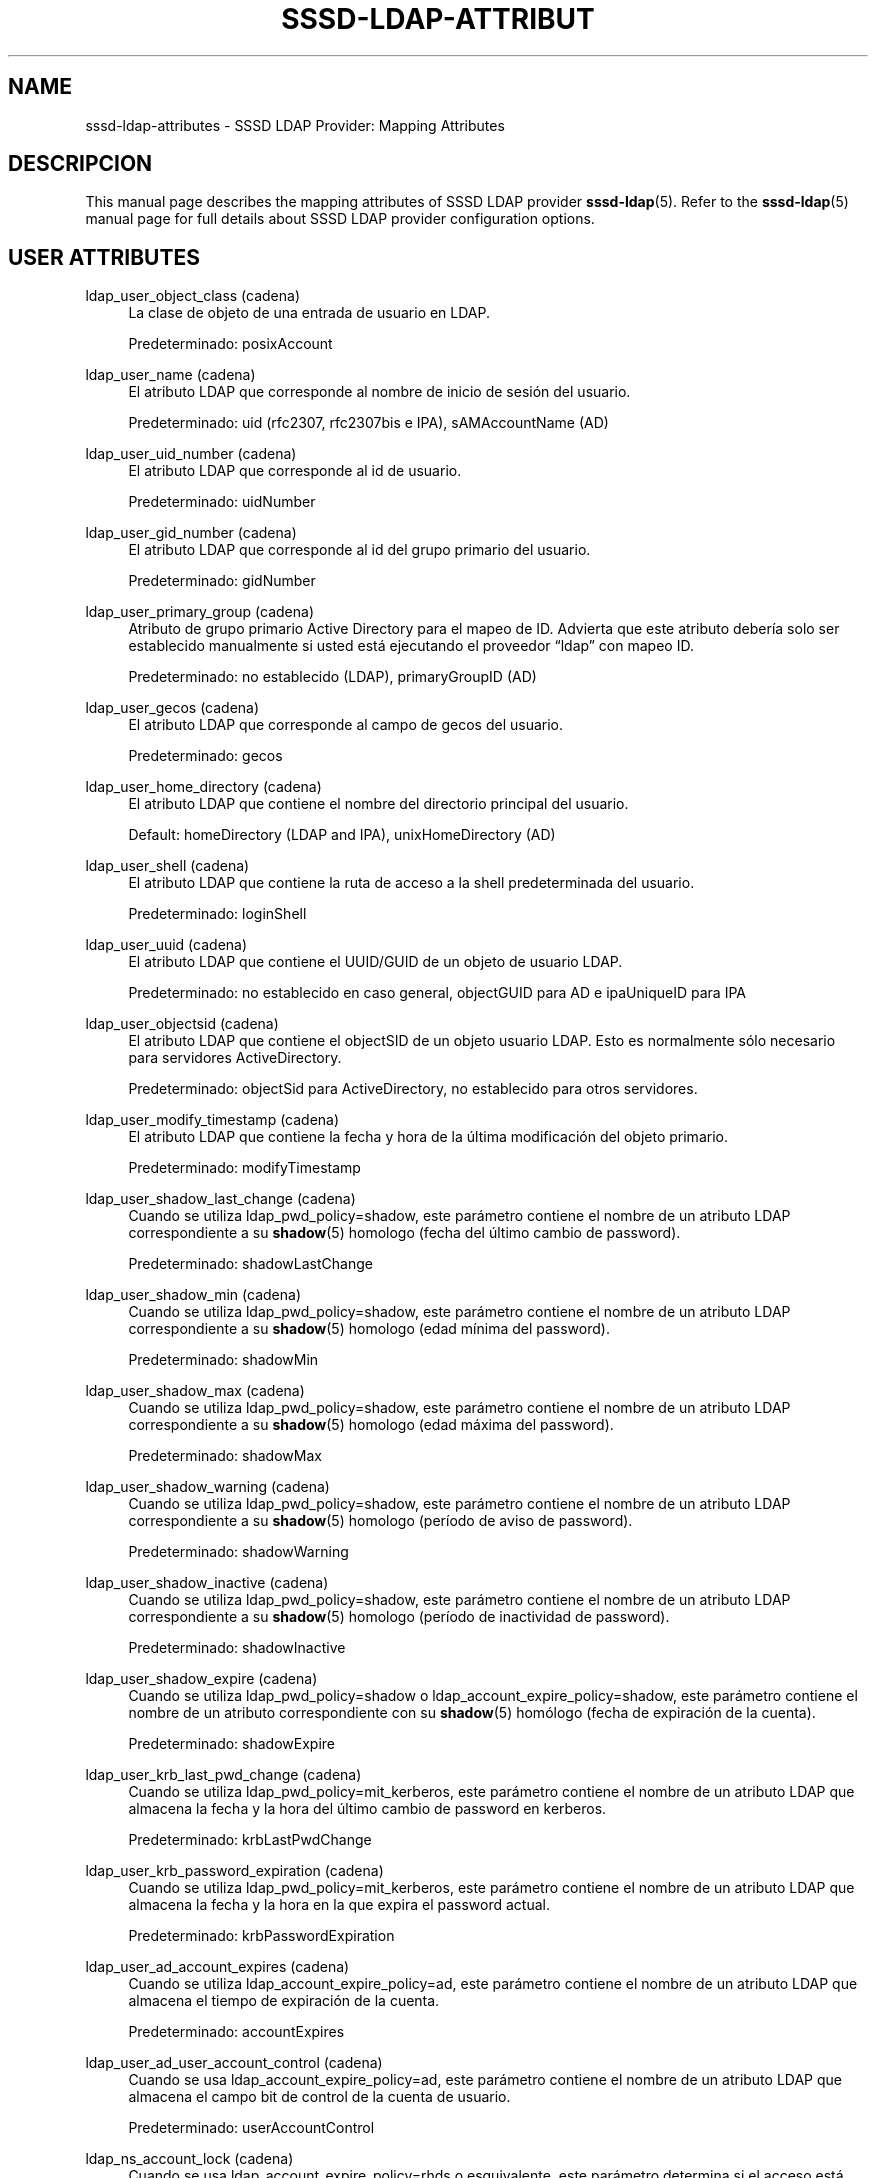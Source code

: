 '\" t
.\"     Title: sssd-ldap-attributes
.\"    Author: The SSSD upstream - https://pagure.io/SSSD/sssd/
.\" Generator: DocBook XSL Stylesheets vsnapshot <http://docbook.sf.net/>
.\"      Date: 12/09/2020
.\"    Manual: Formatos de archivo y convenciones
.\"    Source: SSSD
.\"  Language: English
.\"
.TH "SSSD\-LDAP\-ATTRIBUT" "5" "12/09/2020" "SSSD" "Formatos de archivo y convenci"
.\" -----------------------------------------------------------------
.\" * Define some portability stuff
.\" -----------------------------------------------------------------
.\" ~~~~~~~~~~~~~~~~~~~~~~~~~~~~~~~~~~~~~~~~~~~~~~~~~~~~~~~~~~~~~~~~~
.\" http://bugs.debian.org/507673
.\" http://lists.gnu.org/archive/html/groff/2009-02/msg00013.html
.\" ~~~~~~~~~~~~~~~~~~~~~~~~~~~~~~~~~~~~~~~~~~~~~~~~~~~~~~~~~~~~~~~~~
.ie \n(.g .ds Aq \(aq
.el       .ds Aq '
.\" -----------------------------------------------------------------
.\" * set default formatting
.\" -----------------------------------------------------------------
.\" disable hyphenation
.nh
.\" disable justification (adjust text to left margin only)
.ad l
.\" -----------------------------------------------------------------
.\" * MAIN CONTENT STARTS HERE *
.\" -----------------------------------------------------------------
.SH "NAME"
sssd-ldap-attributes \- SSSD LDAP Provider: Mapping Attributes
.SH "DESCRIPCION"
.PP
This manual page describes the mapping attributes of SSSD LDAP provider
\fBsssd-ldap\fR(5)\&. Refer to the
\fBsssd-ldap\fR(5)
manual page for full details about SSSD LDAP provider configuration options\&.
.SH "USER ATTRIBUTES"
.PP
.PP
ldap_user_object_class (cadena)
.RS 4
La clase de objeto de una entrada de usuario en LDAP\&.
.sp
Predeterminado: posixAccount
.RE
.PP
ldap_user_name (cadena)
.RS 4
El atributo LDAP que corresponde al nombre de inicio de sesión del usuario\&.
.sp
Predeterminado: uid (rfc2307, rfc2307bis e IPA), sAMAccountName (AD)
.RE
.PP
ldap_user_uid_number (cadena)
.RS 4
El atributo LDAP que corresponde al id de usuario\&.
.sp
Predeterminado: uidNumber
.RE
.PP
ldap_user_gid_number (cadena)
.RS 4
El atributo LDAP que corresponde al id del grupo primario del usuario\&.
.sp
Predeterminado: gidNumber
.RE
.PP
ldap_user_primary_group (cadena)
.RS 4
Atributo de grupo primario Active Directory para el mapeo de ID\&. Advierta que este atributo debería solo ser establecido manualmente si usted está ejecutando el proveedor
\(lqldap\(rq
con mapeo ID\&.
.sp
Predeterminado: no establecido (LDAP), primaryGroupID (AD)
.RE
.PP
ldap_user_gecos (cadena)
.RS 4
El atributo LDAP que corresponde al campo de gecos del usuario\&.
.sp
Predeterminado: gecos
.RE
.PP
ldap_user_home_directory (cadena)
.RS 4
El atributo LDAP que contiene el nombre del directorio principal del usuario\&.
.sp
Default: homeDirectory (LDAP and IPA), unixHomeDirectory (AD)
.RE
.PP
ldap_user_shell (cadena)
.RS 4
El atributo LDAP que contiene la ruta de acceso a la shell predeterminada del usuario\&.
.sp
Predeterminado: loginShell
.RE
.PP
ldap_user_uuid (cadena)
.RS 4
El atributo LDAP que contiene el UUID/GUID de un objeto de usuario LDAP\&.
.sp
Predeterminado: no establecido en caso general, objectGUID para AD e ipaUniqueID para IPA
.RE
.PP
ldap_user_objectsid (cadena)
.RS 4
El atributo LDAP que contiene el objectSID de un objeto usuario LDAP\&. Esto es normalmente sólo necesario para servidores ActiveDirectory\&.
.sp
Predeterminado: objectSid para ActiveDirectory, no establecido para otros servidores\&.
.RE
.PP
ldap_user_modify_timestamp (cadena)
.RS 4
El atributo LDAP que contiene la fecha y hora de la última modificación del objeto primario\&.
.sp
Predeterminado: modifyTimestamp
.RE
.PP
ldap_user_shadow_last_change (cadena)
.RS 4
Cuando se utiliza ldap_pwd_policy=shadow, este parámetro contiene el nombre de un atributo LDAP correspondiente a su
\fBshadow\fR(5)
homologo (fecha del último cambio de password)\&.
.sp
Predeterminado: shadowLastChange
.RE
.PP
ldap_user_shadow_min (cadena)
.RS 4
Cuando se utiliza ldap_pwd_policy=shadow, este parámetro contiene el nombre de un atributo LDAP correspondiente a su
\fBshadow\fR(5)
homologo (edad mínima del password)\&.
.sp
Predeterminado: shadowMin
.RE
.PP
ldap_user_shadow_max (cadena)
.RS 4
Cuando se utiliza ldap_pwd_policy=shadow, este parámetro contiene el nombre de un atributo LDAP correspondiente a su
\fBshadow\fR(5)
homologo (edad máxima del password)\&.
.sp
Predeterminado: shadowMax
.RE
.PP
ldap_user_shadow_warning (cadena)
.RS 4
Cuando se utiliza ldap_pwd_policy=shadow, este parámetro contiene el nombre de un atributo LDAP correspondiente a su
\fBshadow\fR(5)
homologo (período de aviso de password)\&.
.sp
Predeterminado: shadowWarning
.RE
.PP
ldap_user_shadow_inactive (cadena)
.RS 4
Cuando se utiliza ldap_pwd_policy=shadow, este parámetro contiene el nombre de un atributo LDAP correspondiente a su
\fBshadow\fR(5)
homologo (período de inactividad de password)\&.
.sp
Predeterminado: shadowInactive
.RE
.PP
ldap_user_shadow_expire (cadena)
.RS 4
Cuando se utiliza ldap_pwd_policy=shadow o ldap_account_expire_policy=shadow, este parámetro contiene el nombre de un atributo correspondiente con su
\fBshadow\fR(5)
homólogo (fecha de expiración de la cuenta)\&.
.sp
Predeterminado: shadowExpire
.RE
.PP
ldap_user_krb_last_pwd_change (cadena)
.RS 4
Cuando se utiliza ldap_pwd_policy=mit_kerberos, este parámetro contiene el nombre de un atributo LDAP que almacena la fecha y la hora del último cambio de password en kerberos\&.
.sp
Predeterminado: krbLastPwdChange
.RE
.PP
ldap_user_krb_password_expiration (cadena)
.RS 4
Cuando se utiliza ldap_pwd_policy=mit_kerberos, este parámetro contiene el nombre de un atributo LDAP que almacena la fecha y la hora en la que expira el password actual\&.
.sp
Predeterminado: krbPasswordExpiration
.RE
.PP
ldap_user_ad_account_expires (cadena)
.RS 4
Cuando se utiliza ldap_account_expire_policy=ad, este parámetro contiene el nombre de un atributo LDAP que almacena el tiempo de expiración de la cuenta\&.
.sp
Predeterminado: accountExpires
.RE
.PP
ldap_user_ad_user_account_control (cadena)
.RS 4
Cuando se usa ldap_account_expire_policy=ad, este parámetro contiene el nombre de un atributo LDAP que almacena el campo bit de control de la cuenta de usuario\&.
.sp
Predeterminado: userAccountControl
.RE
.PP
ldap_ns_account_lock (cadena)
.RS 4
Cuando se usa ldap_account_expire_policy=rhds o esquivalente, este parámetro determina si el acceso está permitido o no\&.
.sp
Predeterminado: nsAccountLock
.RE
.PP
ldap_user_nds_login_disabled (cadena)
.RS 4
Cuando se usa ldap_account_expire_policy=nds, este atributo determina si el acceso está permitido o no\&.
.sp
Predeterminado: loginDisabled
.RE
.PP
ldap_user_nds_login_expiration_time (cadena)
.RS 4
Cuando se usa ldap_account_expire_policy=nds, este atributo determina hasta que fecha se concede el acceso\&.
.sp
Predeterminado: loginDisabled
.RE
.PP
ldap_user_nds_login_allowed_time_map (cadena)
.RS 4
Cuando se utiliza ldap_account_expire_policy=nds, este atributo determina la hora de un día en la semana cuando se concede el acceso\&.
.sp
Predeterminado: loginAllowedTimeMap
.RE
.PP
ldap_user_principal (cadena)
.RS 4
El atributo LDAP que contiene le Nombre Principal de Usuario Kerberos (UPN) del usuario\&.
.sp
Predeterminado: krbPrincipalName
.RE
.PP
ldap_user_extra_attrs (cadena)
.RS 4
Lista separada por comas de atributos LDAP que SSSD debería ir a buscar con el conjunto usual de atributos de usuario\&.
.sp
La lista puede contener bien nombres de atributo LDAP solamente o tuplas separadas por comas de de nombre de atributo SSSD en caché y nombre de atributo LDAP\&. En el caso de que solo sed especifique el nombre de atributo LDAP, el atributo se salva al caché literal\&. El uso de un nombre de atributo SSSD personal puede ser requerido por entornos que configuran varios dominios SSSD con diferentes esquemas LDAP\&.
.sp
Por favor advierta que varios nombres de atributos están reservados por SSSD, notablemente el atributo
\(lqname\(rq\&. SSSD informaría de un error si cualquiera de los nombres de atributo reservados es usado como un nombre de atributo extra\&.
.sp
Ejemplos:
.sp
ldap_user_extra_attrs = telephoneNumber
.sp
Guarda el atributo
\(lqtelephoneNumber\(rq
desde LDAP como
\(lqtelephoneNumber\(rq
al caché\&.
.sp
ldap_user_extra_attrs = phone:telephoneNumber
.sp
Guarda el atributo
\(lqtelephoneNumber\(rq
desde LDAP como
\(lqphone\(rq
al caché\&.
.sp
Predeterminado: no definido
.RE
.PP
ldap_user_ssh_public_key (cadena)
.RS 4
El atributo LDAP que contiene las claves públicas SSH del usuario\&.
.sp
Predeterminado: sshPublicKey
.RE
.PP
ldap_user_fullname (cadena)
.RS 4
El atributo LDAP que corresponde al nombre completo del usuario\&.
.sp
Predeterminado: cn
.RE
.PP
ldap_user_member_of (cadena)
.RS 4
El atributo LDAP que lista los afiliación a grupo de usario\&.
.sp
Predeterminado: memberOf
.RE
.PP
ldap_user_authorized_service (cadena)
.RS 4
Si access_provider=ldap y ldap_access_order=authorized_service, SSSD utilizará la presencia del atributo authorizedService en la entrada LDAP del usuario para determinar el privilegio de acceso\&.
.sp
Una denegación explícita (\(r!svc) se resuelve primero\&. Segundo, SSSD busca permiso explícito (svc) y finalmente permitir todo (*)\&.
.sp
Por favor advierta que la opcion de configuración ldap_access_order
\fIdebe\fR
incluir
\(lqauthorized_service\(rq
con el objetivo de que la opción ldap_user_authorized_service trabaje\&.
.sp
Some distributions (such as Fedora\-29+ or RHEL\-8) always include the
\(lqsystemd\-user\(rq
PAM service as part of the login process\&. Therefore when using service\-based access control, the
\(lqsystemd\-user\(rq
service might need to be added to the list of allowed services\&.
.sp
Predeterminado: iluminada
.RE
.PP
ldap_user_authorized_host (cadena)
.RS 4
Si access_provider=ldap y ldap_access_order=host, SSSD utilizará la presencia del atributo host en la entrada LDAP del usuario para determinar el privilegio de acceso\&.
.sp
Una denegación explícita (\(r!host) se resuelve primero\&. Segundo, la búsqueda SSSD para permiso explícito (host) y finalmente permitir todo (*)\&.
.sp
Por favor advierta que la opción de configuración ldap_access_order
\fIdebe\fR
incluir
\(lqhost\(rq
con el objetivo de que la opción ldap_user_authorized_host\&.
.sp
Default: host
.RE
.PP
ldap_user_authorized_rhost (cadena)
.RS 4
Si access_provider=ldap y ldap_access_order=rhost, SSSD usará la presencia del atributo rhost en la entrada LDAP de usuario para determinar el privilegio de acceso\&. Similarmente al proceso de verificación de host\&.
.sp
Una denegación explícita (!rhost) se resuelve primero\&. Segundo, SSSD busca permisos explícitos (rhost) y finalmente allow_all (*)\&.
.sp
Por favor advierta que la opción de configuración ldap_access_order
\fIdebe\fR
incluir
\(lqrhost\(rq
con el objetivo de que la opción ldap_user_authorized_rhost trabaje\&.
.sp
Predeterminado: rhost
.RE
.PP
ldap_user_certificate (cadena)
.RS 4
Nombre del atributo LDAP que contiene el certificado X509 del usuario\&.
.sp
Predeterminado: userCertificate;binary
.RE
.PP
ldap_user_email (cadena)
.RS 4
Nombre del atributo LDAP que contiene el correo electrónico del usuario\&.
.sp
Aviso: Si una dirección de correo electrónico de un usuario entra en conflicto con una dirección de correo electrónico o el nombre totalmente cualificado de otro usuario, SSSD no será capaz de servir adecuadamente a esos usuarios\&. Si por alguna de varias razones los usuarios necesitan compartir la misma dirección de correo electrónico establezca esta opción a un nombre de atributo no existente con elobjetivo de deshabilitar la búsqueda/acceso por correo electrónico\&.
.sp
Predeterminado: mail
.RE
.SH "GROUP ATTRIBUTES"
.PP
.PP
ldap_group_object_class (cadena)
.RS 4
La clase de objeto de una entrada de grupo LDAP\&.
.sp
Por defecto: posixGroup
.RE
.PP
ldap_group_name (cadena)
.RS 4
El atributo LDAP que corresponde al nombre de grupo\&.
.sp
Predeterminado: cn (rfc2307, rfc2307bis and IPA), sAMAccountName (AD)
.RE
.PP
ldap_group_gid_number (cadena)
.RS 4
El atributo LDAP que corresponde al id del grupo\&.
.sp
Predeterminado: gidNumber
.RE
.PP
ldap_group_member (cadena)
.RS 4
El atributo LDAP que contiene los nombres de los miembros del grupo\&.
.sp
Valor predeterminado: memberuid (rfc2307) / member (rfc2307bis)
.RE
.PP
ldap_group_uuid (cadena)
.RS 4
El atributo LDAP que contiene el UUID/GUID de un objeto grupo LDAP\&.
.sp
Predeterminado: no establecido en caso general, objectGUID para AD e ipaUniqueID para IPA
.RE
.PP
ldap_group_objectsid (cadena)
.RS 4
El atributo LDAP que contiene el objectSID de un objeto grupo LDAP\&. Esto es normalmente sólo necesario para servidores ActiveDirectory\&.
.sp
Predeterminado: objectSid para ActiveDirectory, no establecido para otros servidores\&.
.RE
.PP
ldap_group_modify_timestamp (cadena)
.RS 4
El atributo LDAP que contiene la fecha y hora de la última modificación del objeto primario\&.
.sp
Predeterminado: modifyTimestamp
.RE
.PP
ldap_group_type (string)
.RS 4
El atributo LDAP que contiene un valor entero indicando el tipo del grupo y puede ser otras banderas\&.
.sp
Este atributo es actualmente usado por el proveedor AD para determinar si un grupo está en grupos de dominio local y ha de ser sacado de los dominios de confianza\&.
.sp
Predeterminado: groupType en el proveedor AD, de otro modo no establecido
.RE
.PP
ldap_group_external_member (cadena)
.RS 4
El atributo LDAP que referencia a los miembros de grupo que están definidos en un dominio externo\&. En este momento, solo se soportan los miembros externos de IPA\&.
.sp
Predeterminado: ipaExternalMember en el proveedor IPA, de otro modo no estabecido\&.
.RE
.SH "NETGROUP ATTRIBUTES"
.PP
.PP
ldap_netgroup_object_class (cadena)
.RS 4
La clase de objeto de una entrada netgroup en LDAP\&.
.sp
En proveedor IPA, ipa_netgroup_object_class, se usaría en su lugar\&.
.sp
Predeterminado: nisNetgroup
.RE
.PP
ldap_netgroup_name (cadena)
.RS 4
El atributo LDAP que corresponde al nombre del netgroup\&.
.sp
Un proveedor IPA, ipa_netgroup_name sería usado en su lugar\&.
.sp
Predeterminado: cn
.RE
.PP
ldap_netgroup_member (cadena)
.RS 4
El atributo LDAP que contiene los nombres de los miembros de grupo de red\&.
.sp
Un proveedor IPA, ipa_netgroup_member sería usado en su lugar\&.
.sp
Predeterminado: memberNisNetgroup
.RE
.PP
ldap_netgroup_triple (cadena)
.RS 4
El atributo LDAP que contiene los (host, usuario, dominio) triples de grupo de red\&.
.sp
Esta opción no está disponible en el proveedor IPA\&.
.sp
Predeterminado: nisNetgroupTriple
.RE
.PP
ldap_netgroup_modify_timestamp (cadena)
.RS 4
El atributo LDAP que contiene la fecha y hora de la última modificación del objeto primario\&.
.sp
Esta opción no está disponible en el proveedor IPA\&.
.sp
Predeterminado: modifyTimestamp
.RE
.SH "HOST ATTRIBUTES"
.PP
.PP
ldap_host_object_class (cadena)
.RS 4
El objeto clase de una entrada host en LDAP\&.
.sp
Por defecto: ipService
.RE
.PP
ldap_host_name (cadena)
.RS 4
El atributo LDAP que corresponde al nombre de host\&.
.sp
Predeterminado: cn
.RE
.PP
ldap_host_fqdn (cadena)
.RS 4
El atributo LDAP que corresponde al nombre de dominio totalmente cualificado del host\&.
.sp
Predeterminado: fqdn
.RE
.PP
ldap_host_serverhostname (cadena)
.RS 4
El atributo LDAP que corresponde al nombre de host\&.
.sp
Predeterminado: serverHostname
.RE
.PP
ldap_host_member_of (cadena)
.RS 4
Atributo LDAP que lista los miembros del grupo del host\&.
.sp
Predeterminado: memberOf
.RE
.PP
ldap_host_ssh_public_key (cadena)
.RS 4
Atributo LDAP que contiene las claves públicas SSH del host\&.
.sp
Predeterminado: sshPublicKey
.RE
.PP
ldap_host_uuid (cadena)
.RS 4
Atributo LDAP que contiene las UUID/GUID de un objeto host LDAP\&.
.sp
Predeterminado: no definido
.RE
.SH "SERVICE ATTRIBUTES"
.PP
.PP
ldap_service_object_class (cadena)
.RS 4
La clase objeto de una entrada de servicio en LDAP\&.
.sp
Por defecto: ipService
.RE
.PP
ldap_service_name (cadena)
.RS 4
El atributo LDAP que contiene el nombre de servicio de atributos y sus alias\&.
.sp
Predeterminado: cn
.RE
.PP
ldap_service_port (cadena)
.RS 4
El atributo LDAP que contiene el puerto manejado por este servicio\&.
.sp
Por defecto: ipServicePort
.RE
.PP
ldap_service_proto (cadena)
.RS 4
El atributo LDAP que contiene los protocolos entendidos por este servicio\&.
.sp
Por defecto: ipServiceProtocol
.RE
.SH "SUDO ATTRIBUTES"
.PP
.PP
ldap_sudorule_object_class (cadena)
.RS 4
El objeto clase de una regla de entrada sudo en LDAP\&.
.sp
Por defecto: sudoRole
.RE
.PP
ldap_sudorule_name (cadena)
.RS 4
El atributo LDAP que corresponde a la regla nombre de sudo\&.
.sp
Predeterminado: cn
.RE
.PP
ldap_sudorule_command (cadena)
.RS 4
El atributo LDAP que corresponde al nombre de comando\&.
.sp
Por defecto: sudoCommand
.RE
.PP
ldap_sudorule_host (cadena)
.RS 4
El atributo LDAP que corresponde al nombre de host (o dirección IP del host, red IP del host o grupo de red del host)
.sp
Por defecto: sudoHost
.RE
.PP
ldap_sudorule_user (cadena)
.RS 4
El atributo LDAP que corresponde al nombre de usuario (o UID\&. nombre de grupo o grupo de red del usuario)
.sp
Por defecto: sudoUser
.RE
.PP
ldap_sudorule_option (cadena)
.RS 4
El atributo LDAP que corresponde a las opciones sudo\&.
.sp
Por defecto: sudoOption
.RE
.PP
ldap_sudorule_runasuser (cadena)
.RS 4
El atributo LDAP que corresponde al nombre de usuario que los comandos pueden ejecutar como\&.
.sp
Por defectot: sudoRunAsUser
.RE
.PP
ldap_sudorule_runasgroup (cadena)
.RS 4
El atributo LDAP que corresponde al nombre de grupo o GID de grupo que puede ejecutar comandos como\&.
.sp
Por defecto: sudoRunAsGroup
.RE
.PP
ldap_sudorule_notbefore (cadena)
.RS 4
El atributo LDAP que corresponde al inicio de fecha/hora para cuando la regla sudo es válida\&.
.sp
Por defecto: sudoNotBefore
.RE
.PP
ldap_sudorule_notafter (cadena)
.RS 4
El atributo LDAP que corresponde a la fecha/hora final, después de la cual la regla sudo dejará de ser válida\&.
.sp
Por defecto: sudoNotAfter
.RE
.PP
ldap_sudorule_order (cadena)
.RS 4
El atributo LDAP que corresponde al índice de ordenación de la regla\&.
.sp
Por defecto: sudoOrder
.RE
.SH "AUTOFS ATTRIBUTES"
.PP
.PP
ldap_autofs_map_object_class (cadena)
.RS 4
El objeto clase de una entrada de mapa de automontaje en LDAP\&.
.sp
Predeterminado: nisMap (rfc2307, autofs_provider=ad), de otra manera automountMap
.RE
.PP
ldap_autofs_map_name (cadena)
.RS 4
El nombre de una entrada de mapa de automontaje en LDAP\&.
.sp
Predeterminado: nisMapName (rfc2307, autofs_provider=ad), de otra manera automountMapName
.RE
.PP
ldap_autofs_entry_object_class (cadena)
.RS 4
El objeto clase de una entrada de montaje automático en LDAP\&. La entrada normalmente corresponde a un punto de montaje\&.
.sp
Predeterminado: nisObject (rfc2307, autofs_provider=ad), de otra manera automount
.RE
.PP
ldap_autofs_entry_key (cadena)
.RS 4
La clave de una entrada de automontaje en LDAP\&. La entrada corresponde normalmente a un punto de montaje\&.
.sp
Predeterminado: cn (rfc2307, autofs_provider=ad), de otra manera automountKey
.RE
.PP
ldap_autofs_entry_value (cadena)
.RS 4
La clave de una entrada de automontaje en LDAP\&. La entrada corresponde normalmente a un punto de montaje\&.
.sp
Predeterminado: nisMapEntry (rfc2307, autofs_provider=ad), de otra manera automountInformation
.RE
.SH "VEA TAMBIEN"
.PP
\fBsssd\fR(8),
\fBsssd.conf\fR(5),
\fBsssd-ldap\fR(5),
\fBsssd-krb5\fR(5),
\fBsssd-simple\fR(5),
\fBsssd-ipa\fR(5),
\fBsssd-ad\fR(5),
\fBsssd-files\fR(5),
\fBsssd-sudo\fR(5),
\fBsssd-session-recording\fR(5),
\fBsss_cache\fR(8),
\fBsss_debuglevel\fR(8),
\fBsss_obfuscate\fR(8),
\fBsss_seed\fR(8),
\fBsssd_krb5_locator_plugin\fR(8),
\fBsss_ssh_authorizedkeys\fR(8), \fBsss_ssh_knownhostsproxy\fR(8),
\fBsssd-ifp\fR(5),
\fBpam_sss\fR(8)\&.
\fBsss_rpcidmapd\fR(5)
.SH "AUTHORS"
.PP
\fBThe SSSD upstream \-
https://pagure\&.io/SSSD/sssd/\fR
